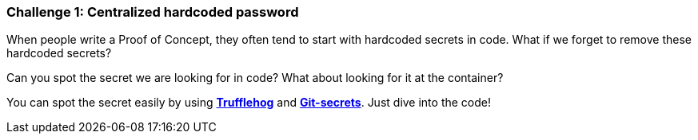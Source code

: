 === Challenge 1: Centralized hardcoded password

When people write a Proof of Concept, they often tend to start with hardcoded secrets in code. What if we forget to remove these hardcoded secrets?

Can you spot the secret we are looking for in code? What about looking for it at the container?

You can spot the secret easily by using https://github.com/trufflesecurity/truffleHog[*Trufflehog*] and https://github.com/awslabs/git-secrets[*Git-secrets*]. Just dive into the code!
